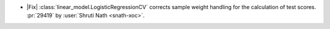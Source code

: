 - |Fix| :class:`linear_model.LogisticRegressionCV` corrects sample weight handling
  for the calculation of test scores.
  :pr:`29419` by :user:`Shruti Nath <snath-xoc>`.
